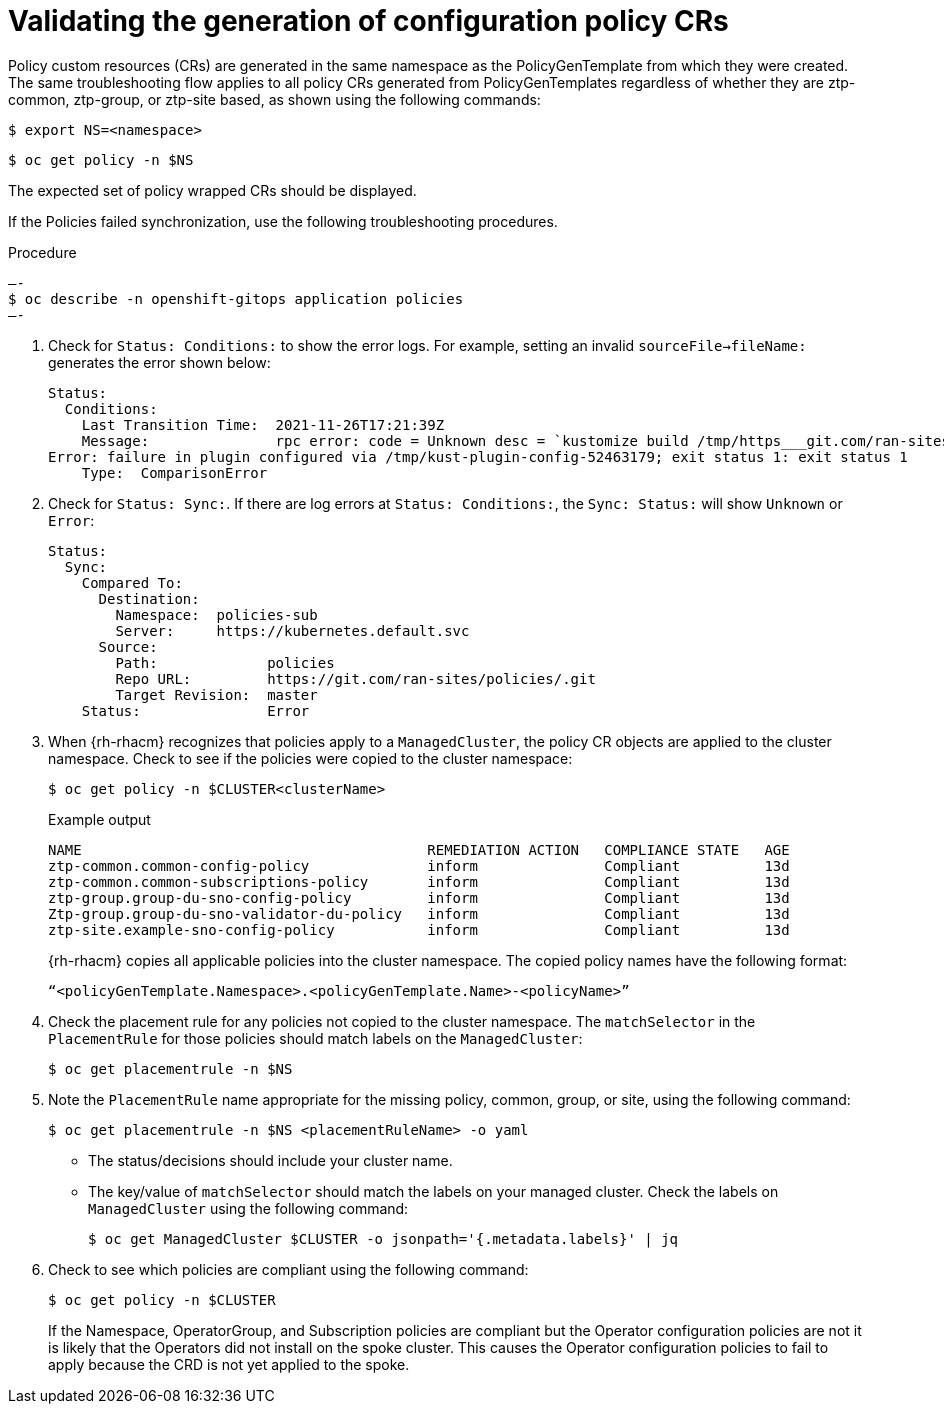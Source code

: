 // Module included in the following assemblies:
//
// *scalability_and_performance/ztp-support-for-deployment-of-multi-node-clusters.adoc

:_content-type: PROCEDURE
[id="ztp-validating-the-generation-of-policy-crs_{context}"]
= Validating the generation of configuration policy CRs

Policy custom resources (CRs) are generated in the same namespace as the PolicyGenTemplate from which they
were created. The same troubleshooting flow applies to all policy CRs generated from PolicyGenTemplates
regardless of whether they are ztp-common, ztp-group, or ztp-site based, as shown using the following commands:

[source,terminal]
----
$ export NS=<namespace>
----

[source,terminal]
----
$ oc get policy -n $NS
----

The expected set of policy wrapped CRs should be displayed.

If the Policies failed synchronization, use the following troubleshooting procedures.

.Procedure

[source,terminal]
—-
$ oc describe -n openshift-gitops application policies
—-

. Check for `Status: Conditions:` to show the error logs.
For example, setting an invalid `sourceFile->fileName:` generates the error shown below:
+
[source,terminal]
----
Status:
  Conditions:
    Last Transition Time:  2021-11-26T17:21:39Z
    Message:               rpc error: code = Unknown desc = `kustomize build /tmp/https___git.com/ran-sites/policies/ --enable-alpha-plugins` failed exit status 1: 2021/11/26 17:21:40 Error could not find test.yaml under source-crs/: no such file or directory
Error: failure in plugin configured via /tmp/kust-plugin-config-52463179; exit status 1: exit status 1
    Type:  ComparisonError
----

. Check for `Status: Sync:`. If there are log errors at `Status: Conditions:`, the `Sync: Status:` will show `Unknown` or `Error`:
+
[source,terminal]
----
Status:
  Sync:
    Compared To:
      Destination:
        Namespace:  policies-sub
        Server:     https://kubernetes.default.svc
      Source:
        Path:             policies
        Repo URL:         https://git.com/ran-sites/policies/.git
        Target Revision:  master
    Status:               Error
----

. When {rh-rhacm} recognizes that policies apply to a `ManagedCluster`, the policy CR objects are applied to the
cluster namespace. Check to see if the policies were copied to the cluster namespace:
+
[source,terminal]
----
$ oc get policy -n $CLUSTER<clusterName>
----
+
.Example output
+
[source,terminal]
----
NAME                                         REMEDIATION ACTION   COMPLIANCE STATE   AGE
ztp-common.common-config-policy              inform               Compliant          13d
ztp-common.common-subscriptions-policy       inform               Compliant          13d
ztp-group.group-du-sno-config-policy         inform               Compliant          13d
Ztp-group.group-du-sno-validator-du-policy   inform               Compliant          13d
ztp-site.example-sno-config-policy           inform               Compliant          13d
----
+
{rh-rhacm} copies all applicable policies into the cluster namespace.
The copied policy names have the following format:
+
[source,terminal]
----
“<policyGenTemplate.Namespace>.<policyGenTemplate.Name>-<policyName>”
----

. Check the placement rule for any policies not copied to the cluster namespace.
The `matchSelector` in the `PlacementRule` for those policies should match labels on the `ManagedCluster`:
+
[source,terminal]
----
$ oc get placementrule -n $NS
----

. Note the `PlacementRule` name appropriate for the missing policy, common, group, or site,
using the following command:
+
[source,terminal]
----
$ oc get placementrule -n $NS <placementRuleName> -o yaml
----
+
* The status/decisions should include your cluster name.
* The key/value of `matchSelector` should match the labels on your managed cluster.
Check the labels on `ManagedCluster` using the following command:
+
[source,terminal]
----
$ oc get ManagedCluster $CLUSTER -o jsonpath='{.metadata.labels}' | jq
----

. Check to see which policies are compliant using the following command:
+
[source,terminal]
----
$ oc get policy -n $CLUSTER
----
+
If the Namespace, OperatorGroup, and Subscription policies are compliant but the Operator configuration
policies are not it is likely that the Operators did not install on the spoke cluster.
This causes the Operator configuration policies to fail to apply because the CRD is not yet applied to the spoke.
